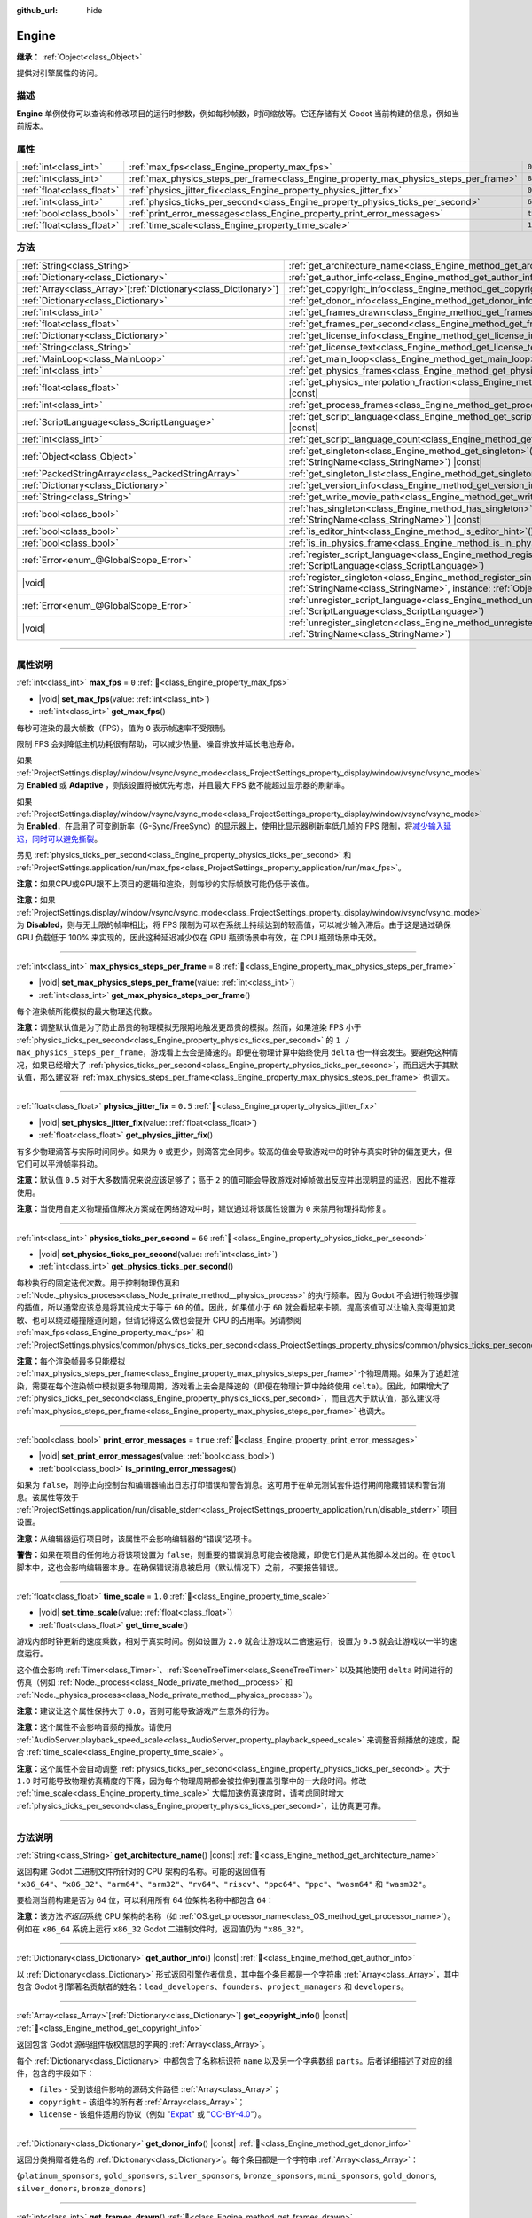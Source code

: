 :github_url: hide

.. DO NOT EDIT THIS FILE!!!
.. Generated automatically from Godot engine sources.
.. Generator: https://github.com/godotengine/godot/tree/4.3/doc/tools/make_rst.py.
.. XML source: https://github.com/godotengine/godot/tree/4.3/doc/classes/Engine.xml.

.. _class_Engine:

Engine
======

**继承：** :ref:`Object<class_Object>`

提供对引擎属性的访问。

.. rst-class:: classref-introduction-group

描述
----

**Engine** 单例使你可以查询和修改项目的运行时参数，例如每秒帧数，时间缩放等。它还存储有关 Godot 当前构建的信息，例如当前版本。

.. rst-class:: classref-reftable-group

属性
----

.. table::
   :widths: auto

   +---------------------------+---------------------------------------------------------------------------------------+----------+
   | :ref:`int<class_int>`     | :ref:`max_fps<class_Engine_property_max_fps>`                                         | ``0``    |
   +---------------------------+---------------------------------------------------------------------------------------+----------+
   | :ref:`int<class_int>`     | :ref:`max_physics_steps_per_frame<class_Engine_property_max_physics_steps_per_frame>` | ``8``    |
   +---------------------------+---------------------------------------------------------------------------------------+----------+
   | :ref:`float<class_float>` | :ref:`physics_jitter_fix<class_Engine_property_physics_jitter_fix>`                   | ``0.5``  |
   +---------------------------+---------------------------------------------------------------------------------------+----------+
   | :ref:`int<class_int>`     | :ref:`physics_ticks_per_second<class_Engine_property_physics_ticks_per_second>`       | ``60``   |
   +---------------------------+---------------------------------------------------------------------------------------+----------+
   | :ref:`bool<class_bool>`   | :ref:`print_error_messages<class_Engine_property_print_error_messages>`               | ``true`` |
   +---------------------------+---------------------------------------------------------------------------------------+----------+
   | :ref:`float<class_float>` | :ref:`time_scale<class_Engine_property_time_scale>`                                   | ``1.0``  |
   +---------------------------+---------------------------------------------------------------------------------------+----------+

.. rst-class:: classref-reftable-group

方法
----

.. table::
   :widths: auto

   +------------------------------------------------------------------+-------------------------------------------------------------------------------------------------------------------------------------------------------------+
   | :ref:`String<class_String>`                                      | :ref:`get_architecture_name<class_Engine_method_get_architecture_name>`\ (\ ) |const|                                                                       |
   +------------------------------------------------------------------+-------------------------------------------------------------------------------------------------------------------------------------------------------------+
   | :ref:`Dictionary<class_Dictionary>`                              | :ref:`get_author_info<class_Engine_method_get_author_info>`\ (\ ) |const|                                                                                   |
   +------------------------------------------------------------------+-------------------------------------------------------------------------------------------------------------------------------------------------------------+
   | :ref:`Array<class_Array>`\[:ref:`Dictionary<class_Dictionary>`\] | :ref:`get_copyright_info<class_Engine_method_get_copyright_info>`\ (\ ) |const|                                                                             |
   +------------------------------------------------------------------+-------------------------------------------------------------------------------------------------------------------------------------------------------------+
   | :ref:`Dictionary<class_Dictionary>`                              | :ref:`get_donor_info<class_Engine_method_get_donor_info>`\ (\ ) |const|                                                                                     |
   +------------------------------------------------------------------+-------------------------------------------------------------------------------------------------------------------------------------------------------------+
   | :ref:`int<class_int>`                                            | :ref:`get_frames_drawn<class_Engine_method_get_frames_drawn>`\ (\ )                                                                                         |
   +------------------------------------------------------------------+-------------------------------------------------------------------------------------------------------------------------------------------------------------+
   | :ref:`float<class_float>`                                        | :ref:`get_frames_per_second<class_Engine_method_get_frames_per_second>`\ (\ ) |const|                                                                       |
   +------------------------------------------------------------------+-------------------------------------------------------------------------------------------------------------------------------------------------------------+
   | :ref:`Dictionary<class_Dictionary>`                              | :ref:`get_license_info<class_Engine_method_get_license_info>`\ (\ ) |const|                                                                                 |
   +------------------------------------------------------------------+-------------------------------------------------------------------------------------------------------------------------------------------------------------+
   | :ref:`String<class_String>`                                      | :ref:`get_license_text<class_Engine_method_get_license_text>`\ (\ ) |const|                                                                                 |
   +------------------------------------------------------------------+-------------------------------------------------------------------------------------------------------------------------------------------------------------+
   | :ref:`MainLoop<class_MainLoop>`                                  | :ref:`get_main_loop<class_Engine_method_get_main_loop>`\ (\ ) |const|                                                                                       |
   +------------------------------------------------------------------+-------------------------------------------------------------------------------------------------------------------------------------------------------------+
   | :ref:`int<class_int>`                                            | :ref:`get_physics_frames<class_Engine_method_get_physics_frames>`\ (\ ) |const|                                                                             |
   +------------------------------------------------------------------+-------------------------------------------------------------------------------------------------------------------------------------------------------------+
   | :ref:`float<class_float>`                                        | :ref:`get_physics_interpolation_fraction<class_Engine_method_get_physics_interpolation_fraction>`\ (\ ) |const|                                             |
   +------------------------------------------------------------------+-------------------------------------------------------------------------------------------------------------------------------------------------------------+
   | :ref:`int<class_int>`                                            | :ref:`get_process_frames<class_Engine_method_get_process_frames>`\ (\ ) |const|                                                                             |
   +------------------------------------------------------------------+-------------------------------------------------------------------------------------------------------------------------------------------------------------+
   | :ref:`ScriptLanguage<class_ScriptLanguage>`                      | :ref:`get_script_language<class_Engine_method_get_script_language>`\ (\ index\: :ref:`int<class_int>`\ ) |const|                                            |
   +------------------------------------------------------------------+-------------------------------------------------------------------------------------------------------------------------------------------------------------+
   | :ref:`int<class_int>`                                            | :ref:`get_script_language_count<class_Engine_method_get_script_language_count>`\ (\ )                                                                       |
   +------------------------------------------------------------------+-------------------------------------------------------------------------------------------------------------------------------------------------------------+
   | :ref:`Object<class_Object>`                                      | :ref:`get_singleton<class_Engine_method_get_singleton>`\ (\ name\: :ref:`StringName<class_StringName>`\ ) |const|                                           |
   +------------------------------------------------------------------+-------------------------------------------------------------------------------------------------------------------------------------------------------------+
   | :ref:`PackedStringArray<class_PackedStringArray>`                | :ref:`get_singleton_list<class_Engine_method_get_singleton_list>`\ (\ ) |const|                                                                             |
   +------------------------------------------------------------------+-------------------------------------------------------------------------------------------------------------------------------------------------------------+
   | :ref:`Dictionary<class_Dictionary>`                              | :ref:`get_version_info<class_Engine_method_get_version_info>`\ (\ ) |const|                                                                                 |
   +------------------------------------------------------------------+-------------------------------------------------------------------------------------------------------------------------------------------------------------+
   | :ref:`String<class_String>`                                      | :ref:`get_write_movie_path<class_Engine_method_get_write_movie_path>`\ (\ ) |const|                                                                         |
   +------------------------------------------------------------------+-------------------------------------------------------------------------------------------------------------------------------------------------------------+
   | :ref:`bool<class_bool>`                                          | :ref:`has_singleton<class_Engine_method_has_singleton>`\ (\ name\: :ref:`StringName<class_StringName>`\ ) |const|                                           |
   +------------------------------------------------------------------+-------------------------------------------------------------------------------------------------------------------------------------------------------------+
   | :ref:`bool<class_bool>`                                          | :ref:`is_editor_hint<class_Engine_method_is_editor_hint>`\ (\ ) |const|                                                                                     |
   +------------------------------------------------------------------+-------------------------------------------------------------------------------------------------------------------------------------------------------------+
   | :ref:`bool<class_bool>`                                          | :ref:`is_in_physics_frame<class_Engine_method_is_in_physics_frame>`\ (\ ) |const|                                                                           |
   +------------------------------------------------------------------+-------------------------------------------------------------------------------------------------------------------------------------------------------------+
   | :ref:`Error<enum_@GlobalScope_Error>`                            | :ref:`register_script_language<class_Engine_method_register_script_language>`\ (\ language\: :ref:`ScriptLanguage<class_ScriptLanguage>`\ )                 |
   +------------------------------------------------------------------+-------------------------------------------------------------------------------------------------------------------------------------------------------------+
   | |void|                                                           | :ref:`register_singleton<class_Engine_method_register_singleton>`\ (\ name\: :ref:`StringName<class_StringName>`, instance\: :ref:`Object<class_Object>`\ ) |
   +------------------------------------------------------------------+-------------------------------------------------------------------------------------------------------------------------------------------------------------+
   | :ref:`Error<enum_@GlobalScope_Error>`                            | :ref:`unregister_script_language<class_Engine_method_unregister_script_language>`\ (\ language\: :ref:`ScriptLanguage<class_ScriptLanguage>`\ )             |
   +------------------------------------------------------------------+-------------------------------------------------------------------------------------------------------------------------------------------------------------+
   | |void|                                                           | :ref:`unregister_singleton<class_Engine_method_unregister_singleton>`\ (\ name\: :ref:`StringName<class_StringName>`\ )                                     |
   +------------------------------------------------------------------+-------------------------------------------------------------------------------------------------------------------------------------------------------------+

.. rst-class:: classref-section-separator

----

.. rst-class:: classref-descriptions-group

属性说明
--------

.. _class_Engine_property_max_fps:

.. rst-class:: classref-property

:ref:`int<class_int>` **max_fps** = ``0`` :ref:`🔗<class_Engine_property_max_fps>`

.. rst-class:: classref-property-setget

- |void| **set_max_fps**\ (\ value\: :ref:`int<class_int>`\ )
- :ref:`int<class_int>` **get_max_fps**\ (\ )

每秒可渲染的最大帧数（FPS）。值为 ``0`` 表示帧速率不受限制。

限制 FPS 会对降低主机功耗很有帮助，可以减少热量、噪音排放并延长电池寿命。

如果 :ref:`ProjectSettings.display/window/vsync/vsync_mode<class_ProjectSettings_property_display/window/vsync/vsync_mode>` 为 **Enabled** 或 **Adaptive** ，则该设置将被优先考虑，并且最大 FPS 数不能超过显示器的刷新率。

如果 :ref:`ProjectSettings.display/window/vsync/vsync_mode<class_ProjectSettings_property_display/window/vsync/vsync_mode>` 为 **Enabled**\ ，在启用了可变刷新率（G-Sync/FreeSync）的显示器上，使用比显示器刷新率低几帧的 FPS 限制，将\ `减少输入延迟，同时可以避免撕裂 <https://blurbusters.com/howto-low-lag-vsync-on/>`__\ 。

另见 :ref:`physics_ticks_per_second<class_Engine_property_physics_ticks_per_second>` 和 :ref:`ProjectSettings.application/run/max_fps<class_ProjectSettings_property_application/run/max_fps>`\ 。

\ **注意：**\ 如果CPU或GPU跟不上项目的逻辑和渲染，则每秒的实际帧数可能仍低于该值。

\ **注意：**\ 如果 :ref:`ProjectSettings.display/window/vsync/vsync_mode<class_ProjectSettings_property_display/window/vsync/vsync_mode>` 为 **Disabled**\ ，则与无上限的帧率相比，将 FPS 限制为可以在系统上持续达到的较高值，可以减少输入滞后。由于这是通过确保 GPU 负载低于 100% 来实现的，因此这种延迟减少仅在 GPU 瓶颈场景中有效，在 CPU 瓶颈场景中无效。

.. rst-class:: classref-item-separator

----

.. _class_Engine_property_max_physics_steps_per_frame:

.. rst-class:: classref-property

:ref:`int<class_int>` **max_physics_steps_per_frame** = ``8`` :ref:`🔗<class_Engine_property_max_physics_steps_per_frame>`

.. rst-class:: classref-property-setget

- |void| **set_max_physics_steps_per_frame**\ (\ value\: :ref:`int<class_int>`\ )
- :ref:`int<class_int>` **get_max_physics_steps_per_frame**\ (\ )

每个渲染帧所能模拟的最大物理迭代数。

\ **注意：**\ 调整默认值是为了防止昂贵的物理模拟无限期地触发更昂贵的模拟。然而，如果渲染 FPS 小于 :ref:`physics_ticks_per_second<class_Engine_property_physics_ticks_per_second>` 的 ``1 / max_physics_steps_per_frame``\ ，游戏看上去会是降速的。即便在物理计算中始终使用 ``delta`` 也一样会发生。要避免这种情况，如果已经增大了 :ref:`physics_ticks_per_second<class_Engine_property_physics_ticks_per_second>`\ ，而且远大于其默认值，那么建议将 :ref:`max_physics_steps_per_frame<class_Engine_property_max_physics_steps_per_frame>` 也调大。

.. rst-class:: classref-item-separator

----

.. _class_Engine_property_physics_jitter_fix:

.. rst-class:: classref-property

:ref:`float<class_float>` **physics_jitter_fix** = ``0.5`` :ref:`🔗<class_Engine_property_physics_jitter_fix>`

.. rst-class:: classref-property-setget

- |void| **set_physics_jitter_fix**\ (\ value\: :ref:`float<class_float>`\ )
- :ref:`float<class_float>` **get_physics_jitter_fix**\ (\ )

有多少物理滴答与实际时间同步。如果为 ``0`` 或更少，则滴答完全同步。较高的值会导致游戏中的时钟与真实时钟的偏差更大，但它们可以平滑帧率抖动。

\ **注意：**\ 默认值 ``0.5`` 对于大多数情况来说应该足够了；高于 ``2`` 的值可能会导致游戏对掉帧做出反应并出现明显的延迟，因此不推荐使用。

\ **注意：**\ 当使用自定义物理插值解决方案或在网络游戏中时，建议通过将该属性设置为 ``0`` 来禁用物理抖动修复。

.. rst-class:: classref-item-separator

----

.. _class_Engine_property_physics_ticks_per_second:

.. rst-class:: classref-property

:ref:`int<class_int>` **physics_ticks_per_second** = ``60`` :ref:`🔗<class_Engine_property_physics_ticks_per_second>`

.. rst-class:: classref-property-setget

- |void| **set_physics_ticks_per_second**\ (\ value\: :ref:`int<class_int>`\ )
- :ref:`int<class_int>` **get_physics_ticks_per_second**\ (\ )

每秒执行的固定迭代次数。用于控制物理仿真和 :ref:`Node._physics_process<class_Node_private_method__physics_process>` 的执行频率。因为 Godot 不会进行物理步骤的插值，所以通常应该总是将其设成大于等于 ``60`` 的值。因此，如果值小于 ``60`` 就会看起来卡顿。提高该值可以让输入变得更加灵敏、也可以绕过碰撞隧道问题，但请记得这么做也会提升 CPU 的占用率。另请参阅 :ref:`max_fps<class_Engine_property_max_fps>` 和 :ref:`ProjectSettings.physics/common/physics_ticks_per_second<class_ProjectSettings_property_physics/common/physics_ticks_per_second>`\ 。

\ **注意：**\ 每个渲染帧最多只能模拟 :ref:`max_physics_steps_per_frame<class_Engine_property_max_physics_steps_per_frame>` 个物理周期。如果为了追赶渲染，需要在每个渲染帧中模拟更多物理周期，游戏看上去会是降速的（即便在物理计算中始终使用 ``delta``\ ）。因此，如果增大了 :ref:`physics_ticks_per_second<class_Engine_property_physics_ticks_per_second>`\ ，而且远大于默认值，那么建议将 :ref:`max_physics_steps_per_frame<class_Engine_property_max_physics_steps_per_frame>` 也调大。

.. rst-class:: classref-item-separator

----

.. _class_Engine_property_print_error_messages:

.. rst-class:: classref-property

:ref:`bool<class_bool>` **print_error_messages** = ``true`` :ref:`🔗<class_Engine_property_print_error_messages>`

.. rst-class:: classref-property-setget

- |void| **set_print_error_messages**\ (\ value\: :ref:`bool<class_bool>`\ )
- :ref:`bool<class_bool>` **is_printing_error_messages**\ (\ )

如果为 ``false``\ ，则停止向控制台和编辑器输出日志打印错误和警告消息。这可用于在单元测试套件运行期间隐藏错误和警告消息。该属性等效于 :ref:`ProjectSettings.application/run/disable_stderr<class_ProjectSettings_property_application/run/disable_stderr>` 项目设置。

\ **注意：**\ 从编辑器运行项目时，该属性不会影响编辑器的“错误”选项卡。

\ **警告：**\ 如果在项目的任何地方将该项设置为 ``false``\ ，则重要的错误消息可能会被隐藏，即使它们是从其他脚本发出的。在 ``@tool`` 脚本中，这也会影响编辑器本身。在确保错误消息被启用（默认情况下）之前，\ *不*\ 要报告错误。

.. rst-class:: classref-item-separator

----

.. _class_Engine_property_time_scale:

.. rst-class:: classref-property

:ref:`float<class_float>` **time_scale** = ``1.0`` :ref:`🔗<class_Engine_property_time_scale>`

.. rst-class:: classref-property-setget

- |void| **set_time_scale**\ (\ value\: :ref:`float<class_float>`\ )
- :ref:`float<class_float>` **get_time_scale**\ (\ )

游戏内部时钟更新的速度乘数，相对于真实时间。例如设置为 ``2.0`` 就会让游戏以二倍速运行，设置为 ``0.5`` 就会让游戏以一半的速度运行。

这个值会影响 :ref:`Timer<class_Timer>`\ 、\ :ref:`SceneTreeTimer<class_SceneTreeTimer>` 以及其他使用 ``delta`` 时间进行的仿真（例如 :ref:`Node._process<class_Node_private_method__process>` 和 :ref:`Node._physics_process<class_Node_private_method__physics_process>`\ ）。

\ **注意：**\ 建议让这个属性保持大于 ``0.0``\ ，否则可能导致游戏产生意外的行为。

\ **注意：**\ 这个属性不会影响音频的播放。请使用 :ref:`AudioServer.playback_speed_scale<class_AudioServer_property_playback_speed_scale>` 来调整音频播放的速度，配合 :ref:`time_scale<class_Engine_property_time_scale>`\ 。

\ **注意：**\ 这个属性不会自动调整 :ref:`physics_ticks_per_second<class_Engine_property_physics_ticks_per_second>`\ 。大于 ``1.0`` 时可能导致物理仿真精度的下降，因为每个物理周期都会被拉伸到覆盖引擎中的一大段时间。修改 :ref:`time_scale<class_Engine_property_time_scale>` 大幅加速仿真速度时，请考虑同时增大 :ref:`physics_ticks_per_second<class_Engine_property_physics_ticks_per_second>`\ ，让仿真更可靠。

.. rst-class:: classref-section-separator

----

.. rst-class:: classref-descriptions-group

方法说明
--------

.. _class_Engine_method_get_architecture_name:

.. rst-class:: classref-method

:ref:`String<class_String>` **get_architecture_name**\ (\ ) |const| :ref:`🔗<class_Engine_method_get_architecture_name>`

返回构建 Godot 二进制文件所针对的 CPU 架构的名称。可能的返回值有 ``"x86_64"``\ 、\ ``"x86_32"``\ 、\ ``"arm64"``\ 、\ ``"arm32"``\ 、\ ``"rv64"``\ 、\ ``"riscv"``\ 、\ ``"ppc64"``\ 、\ ``"ppc"``\ 、\ ``"wasm64"`` 和 ``"wasm32"``\ 。

要检测当前构建是否为 64 位，可以利用所有 64 位架构名称中都包含 ``64``\ ：


.. tabs::

 .. code-tab:: gdscript

    if "64" in Engine.get_architecture_name():
        print("正在运行 64 位 Godot。")
    else:
        print("正在运行 32 位 Godot。")

 .. code-tab:: csharp

    if (Engine.GetArchitectureName().Contains("64"))
        GD.Print("正在运行 64 位 Godot。");
    else
        GD.Print("正在运行 32 位 Godot。");



\ **注意：**\ 该方法\ *不返回*\ 系统 CPU 架构的名称（如 :ref:`OS.get_processor_name<class_OS_method_get_processor_name>`\ ）。例如在 ``x86_64`` 系统上运行 ``x86_32`` Godot 二进制文件时，返回值仍为 ``"x86_32"``\ 。

.. rst-class:: classref-item-separator

----

.. _class_Engine_method_get_author_info:

.. rst-class:: classref-method

:ref:`Dictionary<class_Dictionary>` **get_author_info**\ (\ ) |const| :ref:`🔗<class_Engine_method_get_author_info>`

以 :ref:`Dictionary<class_Dictionary>` 形式返回引擎作者信息，其中每个条目都是一个字符串 :ref:`Array<class_Array>`\ ，其中包含 Godot 引擎著名贡献者的姓名：\ ``lead_developers``\ 、\ ``founders``\ 、\ ``project_managers`` 和 ``developers``\ 。

.. rst-class:: classref-item-separator

----

.. _class_Engine_method_get_copyright_info:

.. rst-class:: classref-method

:ref:`Array<class_Array>`\[:ref:`Dictionary<class_Dictionary>`\] **get_copyright_info**\ (\ ) |const| :ref:`🔗<class_Engine_method_get_copyright_info>`

返回包含 Godot 源码组件版权信息的字典的 :ref:`Array<class_Array>`\ 。

每个 :ref:`Dictionary<class_Dictionary>` 中都包含了名称标识符 ``name`` 以及另一个字典数组 ``parts``\ 。后者详细描述了对应的组件，包含的字段如下：

- ``files`` - 受到该组件影响的源码文件路径 :ref:`Array<class_Array>`\ ；

- ``copyright`` - 该组件的所有者 :ref:`Array<class_Array>`\ ；

- ``license`` - 该组件适用的协议（例如 "`Expat <https://en.wikipedia.org/wiki/MIT_License#Ambiguity_and_variants>`__" 或 "`CC-BY-4.0 <https://creativecommons.org/licenses/by/4.0/>`__"）。

.. rst-class:: classref-item-separator

----

.. _class_Engine_method_get_donor_info:

.. rst-class:: classref-method

:ref:`Dictionary<class_Dictionary>` **get_donor_info**\ (\ ) |const| :ref:`🔗<class_Engine_method_get_donor_info>`

返回分类捐赠者姓名的 :ref:`Dictionary<class_Dictionary>`\ 。每个条目都是一个字符串 :ref:`Array<class_Array>`\ ：

{``platinum_sponsors``, ``gold_sponsors``, ``silver_sponsors``, ``bronze_sponsors``, ``mini_sponsors``, ``gold_donors``, ``silver_donors``, ``bronze_donors``}

.. rst-class:: classref-item-separator

----

.. _class_Engine_method_get_frames_drawn:

.. rst-class:: classref-method

:ref:`int<class_int>` **get_frames_drawn**\ (\ ) :ref:`🔗<class_Engine_method_get_frames_drawn>`

返回自引擎启动以来绘制的帧的总数。

\ **注意：**\ 在无头平台上，或者如果通过命令行使用 ``--disable-render-loop`` 禁用渲染，则该方法始终返回 ``0``\ 。请参阅 :ref:`get_process_frames<class_Engine_method_get_process_frames>`\ 。

.. rst-class:: classref-item-separator

----

.. _class_Engine_method_get_frames_per_second:

.. rst-class:: classref-method

:ref:`float<class_float>` **get_frames_per_second**\ (\ ) |const| :ref:`🔗<class_Engine_method_get_frames_per_second>`

返回每秒渲染的平均帧数（FPS），也被称为帧速率。

.. rst-class:: classref-item-separator

----

.. _class_Engine_method_get_license_info:

.. rst-class:: classref-method

:ref:`Dictionary<class_Dictionary>` **get_license_info**\ (\ ) |const| :ref:`🔗<class_Engine_method_get_license_info>`

返回 Godot 和包含的第三方组件使用的许可证的 :ref:`Dictionary<class_Dictionary>`\ 。每个条目都是一个许可证名称（例如 "`Expat <https://en.wikipedia.org/wiki/MIT_License#Ambiguity_and_variants>`__"）及其关联的文本。

.. rst-class:: classref-item-separator

----

.. _class_Engine_method_get_license_text:

.. rst-class:: classref-method

:ref:`String<class_String>` **get_license_text**\ (\ ) |const| :ref:`🔗<class_Engine_method_get_license_text>`

返回完整的 Godot 许可证文本。

.. rst-class:: classref-item-separator

----

.. _class_Engine_method_get_main_loop:

.. rst-class:: classref-method

:ref:`MainLoop<class_MainLoop>` **get_main_loop**\ (\ ) |const| :ref:`🔗<class_Engine_method_get_main_loop>`

返回该 :ref:`MainLoop<class_MainLoop>` 的实例。这通常是主 :ref:`SceneTree<class_SceneTree>` 并且与 :ref:`Node.get_tree<class_Node_method_get_tree>` 相同。

\ **注意：**\ 作为主循环的实例化类型可以通过 :ref:`ProjectSettings.application/run/main_loop_type<class_ProjectSettings_property_application/run/main_loop_type>` 更改。

.. rst-class:: classref-item-separator

----

.. _class_Engine_method_get_physics_frames:

.. rst-class:: classref-method

:ref:`int<class_int>` **get_physics_frames**\ (\ ) |const| :ref:`🔗<class_Engine_method_get_physics_frames>`

返回自引擎启动以来经过的总帧数。这个数字每个\ **物理帧**\ 都会增加。另见 :ref:`get_process_frames<class_Engine_method_get_process_frames>`\ 。

该方法可用于在不依赖 :ref:`Timer<class_Timer>` 的情况下，减少运行昂贵的逻辑的次数：


.. tabs::

 .. code-tab:: gdscript

    func _physics_process(_delta):
        if Engine.get_physics_frames() % 2 == 0:
            pass # 此处每 2 个物理帧仅运行一次昂贵的逻辑。

 .. code-tab:: csharp

    public override void _PhysicsProcess(double delta)
    {
        base._PhysicsProcess(delta);
    
        if (Engine.GetPhysicsFrames() % 2 == 0)
        {
            // 此处每 2 个物理帧仅运行一次昂贵的逻辑。
        }
    }



.. rst-class:: classref-item-separator

----

.. _class_Engine_method_get_physics_interpolation_fraction:

.. rst-class:: classref-method

:ref:`float<class_float>` **get_physics_interpolation_fraction**\ (\ ) |const| :ref:`🔗<class_Engine_method_get_physics_interpolation_fraction>`

返回渲染帧时当前物理周期中的分数。可用于实现固定的时间步插值。

.. rst-class:: classref-item-separator

----

.. _class_Engine_method_get_process_frames:

.. rst-class:: classref-method

:ref:`int<class_int>` **get_process_frames**\ (\ ) |const| :ref:`🔗<class_Engine_method_get_process_frames>`

返回自引擎启动以来经过的总帧数，无论渲染循环是否启用，每个\ **处理帧**\ 都会增加该数字。另见 :ref:`get_frames_drawn<class_Engine_method_get_frames_drawn>` 和 :ref:`get_physics_frames<class_Engine_method_get_physics_frames>`\ 。

\ :ref:`get_process_frames<class_Engine_method_get_process_frames>` 可用于在不依赖 :ref:`Timer<class_Timer>` 的情况下，减少运行昂贵的逻辑的次数：


.. tabs::

 .. code-tab:: gdscript

    func _process(_delta):
        if Engine.get_process_frames() % 2 == 0:
            pass # 此处每 2 个处理（渲染）帧仅运行一次昂贵的逻辑。

 .. code-tab:: csharp

    public override void _Process(double delta)
    {
        base._Process(delta);
    
        if (Engine.GetProcessFrames() % 2 == 0)
        {
            // 此处每 2 个处理（渲染）帧仅运行一次昂贵的逻辑。
        }
    }



.. rst-class:: classref-item-separator

----

.. _class_Engine_method_get_script_language:

.. rst-class:: classref-method

:ref:`ScriptLanguage<class_ScriptLanguage>` **get_script_language**\ (\ index\: :ref:`int<class_int>`\ ) |const| :ref:`🔗<class_Engine_method_get_script_language>`

返回给定索引 ``index`` 处的 :ref:`ScriptLanguage<class_ScriptLanguage>` 实例。

.. rst-class:: classref-item-separator

----

.. _class_Engine_method_get_script_language_count:

.. rst-class:: classref-method

:ref:`int<class_int>` **get_script_language_count**\ (\ ) :ref:`🔗<class_Engine_method_get_script_language_count>`

返回可用脚本语言的数量。请配合 :ref:`get_script_language<class_Engine_method_get_script_language>` 使用。

.. rst-class:: classref-item-separator

----

.. _class_Engine_method_get_singleton:

.. rst-class:: classref-method

:ref:`Object<class_Object>` **get_singleton**\ (\ name\: :ref:`StringName<class_StringName>`\ ) |const| :ref:`🔗<class_Engine_method_get_singleton>`

返回具有给定 ``name`` 的全局单例，如果不存在则返回 ``null``\ 。常用于插件。另见 :ref:`has_singleton<class_Engine_method_has_singleton>` and :ref:`get_singleton_list<class_Engine_method_get_singleton_list>`\ 。

\ **注意：**\ 全局单例与自动加载的节点不同，后者可以在项目设置中进行配置。

.. rst-class:: classref-item-separator

----

.. _class_Engine_method_get_singleton_list:

.. rst-class:: classref-method

:ref:`PackedStringArray<class_PackedStringArray>` **get_singleton_list**\ (\ ) |const| :ref:`🔗<class_Engine_method_get_singleton_list>`

返回所有可用全局单例的名称列表。另见 :ref:`get_singleton<class_Engine_method_get_singleton>`\ 。

.. rst-class:: classref-item-separator

----

.. _class_Engine_method_get_version_info:

.. rst-class:: classref-method

:ref:`Dictionary<class_Dictionary>` **get_version_info**\ (\ ) |const| :ref:`🔗<class_Engine_method_get_version_info>`

以包含以下条目的 :ref:`Dictionary<class_Dictionary>` 形式返回当前引擎版本信息：

- ``major`` - 主要版本号为一个 int；

- ``minor`` - 次要版本号为一个 int；

- ``patch`` - 补丁版本号为一个 int；

- ``hex`` - 完整版本被编码为一个十六进制 int，每个数字一个字节（2 个十六进制数字）（参见下面的示例）；

- ``status`` - 状态（例如“beta”、“rc1”、“rc2”、“stable” 等）为一串字符串；

- ``build`` - 构建名称（例如 “custom_build”）为一串字符串；

- ``hash`` - 完整的 Git 提交哈希为一串字符串；

- ``timestamp`` - 以秒为单位，以 int 形式保存 Git 提交日期 UNIX 时间戳，如果不可用，则保存为 ``0``\ ；

- ``string`` - 将 ``major`` + ``minor`` + ``patch`` + ``status`` + ``build`` 保存在单个字符串中。

\ ``hex`` 值的编码方式如下，从左到右：主版本对应一字节，次版本对应一字节，补丁版本对应一字节。例如，“3.1.12”将是 ``0x03010C``\ 。

\ **注意：**\ ``hex`` 值内部还是一个 :ref:`int<class_int>`\ ，打印出来就是它的十进制表示，没有特别的意义。使用十六进制文字从代码中快速比较版本：


.. tabs::

 .. code-tab:: gdscript

    if Engine.get_version_info().hex >= 0x040100:
        pass # 执行特定于版本 4.1 或更高版本的操作。
    else:
        pass # 执行特定于 4.1 之前版本的操作。

 .. code-tab:: csharp

    if ((int)Engine.GetVersionInfo()["hex"] >= 0x040100)
    {
        // 执行特定于版本 4.1 或更高版本的操作。
    }
    else
    {
        // 执行特定于 4.1 之前版本的操作。
    }



.. rst-class:: classref-item-separator

----

.. _class_Engine_method_get_write_movie_path:

.. rst-class:: classref-method

:ref:`String<class_String>` **get_write_movie_path**\ (\ ) |const| :ref:`🔗<class_Engine_method_get_write_movie_path>`

返回 :ref:`MovieWriter<class_MovieWriter>` 的输出文件的路径，如果引擎未在 Movie Maker 模式下启动，则返回一个空字符串。该默认路径可以在 :ref:`ProjectSettings.editor/movie_writer/movie_file<class_ProjectSettings_property_editor/movie_writer/movie_file>` 中更改。

.. rst-class:: classref-item-separator

----

.. _class_Engine_method_has_singleton:

.. rst-class:: classref-method

:ref:`bool<class_bool>` **has_singleton**\ (\ name\: :ref:`StringName<class_StringName>`\ ) |const| :ref:`🔗<class_Engine_method_has_singleton>`

如果全局范围内存在具有给定 ``name`` 的单例，则返回 ``true``\ 。另见 :ref:`get_singleton<class_Engine_method_get_singleton>`\ 。


.. tabs::

 .. code-tab:: gdscript

    print(Engine.has_singleton("OS"))          # 输出 true
    print(Engine.has_singleton("Engine"))      # 输出 true
    print(Engine.has_singleton("AudioServer")) # 输出 true
    print(Engine.has_singleton("Unknown"))     # 输出 false

 .. code-tab:: csharp

    GD.Print(Engine.HasSingleton("OS"));          // 输出 true
    GD.Print(Engine.HasSingleton("Engine"));      // 输出 true
    GD.Print(Engine.HasSingleton("AudioServer")); // 输出 true
    GD.Print(Engine.HasSingleton("Unknown"));     // 输出 false



\ **注意：**\ 全局单例与自动加载的节点不同，后者可以在项目设置中进行配置。

.. rst-class:: classref-item-separator

----

.. _class_Engine_method_is_editor_hint:

.. rst-class:: classref-method

:ref:`bool<class_bool>` **is_editor_hint**\ (\ ) |const| :ref:`🔗<class_Engine_method_is_editor_hint>`

如果脚本当前正在编辑器中运行，则返回 ``true``\ ，否则返回 ``false``\ 。这对于 ``@tool`` 脚本很有用，可以有条件地绘制编辑器助手，或者防止在编辑器中意外运行会影响场景状态的“游戏”代码：


.. tabs::

 .. code-tab:: gdscript

    if Engine.is_editor_hint():
        draw_gizmos()
    else:
        simulate_physics()

 .. code-tab:: csharp

    if (Engine.IsEditorHint())
        DrawGizmos();
    else
        SimulatePhysics();



有关详细信息，请参阅文档中的\ :doc:`《在编辑器中运行代码》 <../tutorials/plugins/running_code_in_the_editor>`\ 。

\ **注意：**\ 要检测脚本是否在编辑器\ *构建*\ 上运行（例如，当按 :kbd:`F5` 时），请改用 :ref:`OS.has_feature<class_OS_method_has_feature>` 和 ``"editor"`` 参数。\ ``OS.has_feature("editor")`` 将在编辑器中运行脚本和从编辑器运行项目时，被评估为 ``true``\ ；但当从导出的项目运行时，它将被评估为 ``false``\ 。

.. rst-class:: classref-item-separator

----

.. _class_Engine_method_is_in_physics_frame:

.. rst-class:: classref-method

:ref:`bool<class_bool>` **is_in_physics_frame**\ (\ ) |const| :ref:`🔗<class_Engine_method_is_in_physics_frame>`

如果引擎位于主循环的固定物理处理步骤内，则返回 ``true``\ 。

::

    func _enter_tree():
        # 根据节点添加到树中的时间，
        # 输出 “true” 或 “false”。
        print(Engine.is_in_physics_frame())
    
    func _process(delta):
        print(Engine.is_in_physics_frame()) # 输出 false
    
    func _physics_process(delta):
        print(Engine.is_in_physics_frame()) # 输出 true

.. rst-class:: classref-item-separator

----

.. _class_Engine_method_register_script_language:

.. rst-class:: classref-method

:ref:`Error<enum_@GlobalScope_Error>` **register_script_language**\ (\ language\: :ref:`ScriptLanguage<class_ScriptLanguage>`\ ) :ref:`🔗<class_Engine_method_register_script_language>`

注册一个 :ref:`ScriptLanguage<class_ScriptLanguage>` 实例，供 ``ScriptServer`` 使用。

返回：

- :ref:`@GlobalScope.OK<class_@GlobalScope_constant_OK>` 表示成功；

- :ref:`@GlobalScope.ERR_UNAVAILABLE<class_@GlobalScope_constant_ERR_UNAVAILABLE>` 表示 ``ScriptServer`` 已达到限制，无法注册任何新语言；

- :ref:`@GlobalScope.ERR_ALREADY_EXISTS<class_@GlobalScope_constant_ERR_ALREADY_EXISTS>` 表示 ``ScriptServer`` 已经包含一个具有相似扩展名/名称/类型的语言。

.. rst-class:: classref-item-separator

----

.. _class_Engine_method_register_singleton:

.. rst-class:: classref-method

|void| **register_singleton**\ (\ name\: :ref:`StringName<class_StringName>`, instance\: :ref:`Object<class_Object>`\ ) :ref:`🔗<class_Engine_method_register_singleton>`

将给定的 :ref:`Object<class_Object>` ``instance`` 注册为单例，在名称 ``name`` 下全局可用。对于插件很有用。

.. rst-class:: classref-item-separator

----

.. _class_Engine_method_unregister_script_language:

.. rst-class:: classref-method

:ref:`Error<enum_@GlobalScope_Error>` **unregister_script_language**\ (\ language\: :ref:`ScriptLanguage<class_ScriptLanguage>`\ ) :ref:`🔗<class_Engine_method_unregister_script_language>`

从 ``ScriptServer`` 注销该 :ref:`ScriptLanguage<class_ScriptLanguage>` 实例。

返回：

- :ref:`@GlobalScope.OK<class_@GlobalScope_constant_OK>` 表示成功；

- :ref:`@GlobalScope.ERR_DOES_NOT_EXIST<class_@GlobalScope_constant_ERR_DOES_NOT_EXIST>` 表示该语言尚未在 ``ScriptServer`` 中注册。

.. rst-class:: classref-item-separator

----

.. _class_Engine_method_unregister_singleton:

.. rst-class:: classref-method

|void| **unregister_singleton**\ (\ name\: :ref:`StringName<class_StringName>`\ ) :ref:`🔗<class_Engine_method_unregister_singleton>`

移除在 ``name`` 下注册的单例。该单例对象\ *不会*\ 被释放。仅适用于使用 :ref:`register_singleton<class_Engine_method_register_singleton>` 注册的用户定义的单例。

.. |virtual| replace:: :abbr:`virtual (本方法通常需要用户覆盖才能生效。)`
.. |const| replace:: :abbr:`const (本方法无副作用，不会修改该实例的任何成员变量。)`
.. |vararg| replace:: :abbr:`vararg (本方法除了能接受在此处描述的参数外，还能够继续接受任意数量的参数。)`
.. |constructor| replace:: :abbr:`constructor (本方法用于构造某个类型。)`
.. |static| replace:: :abbr:`static (调用本方法无需实例，可直接使用类名进行调用。)`
.. |operator| replace:: :abbr:`operator (本方法描述的是使用本类型作为左操作数的有效运算符。)`
.. |bitfield| replace:: :abbr:`BitField (这个值是由下列位标志构成位掩码的整数。)`
.. |void| replace:: :abbr:`void (无返回值。)`

